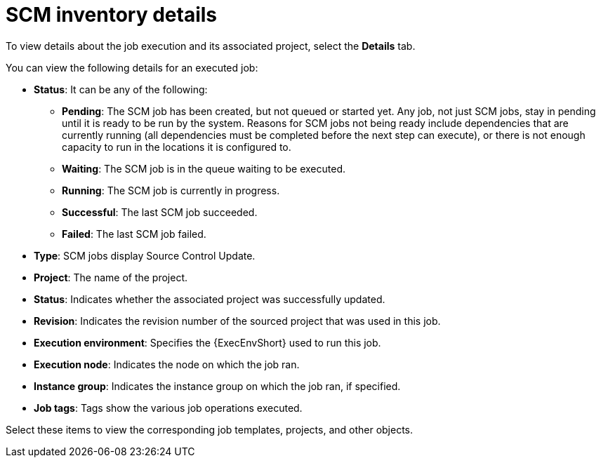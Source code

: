 [id="controller-scm-inventory-details"]

= SCM inventory details

To view details about the job execution and its associated project, select the *Details* tab.

//image::ug-details-for-scm-job.png[Details for SCM job]

You can view the following details for an executed job:

* *Status*: It can be any of the following:
** *Pending*: The SCM job has been created, but not queued or started yet. 
Any job, not just SCM jobs, stay in pending until it is ready to be run by the system. 
Reasons for SCM jobs not being ready include dependencies that are currently running (all dependencies must be completed before the next step can execute), or there is not enough capacity to run in the locations it is configured to.
** *Waiting*: The SCM job is in the queue waiting to be executed.
** *Running*: The SCM job is currently in progress.
** *Successful*: The last SCM job succeeded.
** *Failed*: The last SCM job failed.
* *Type*: SCM jobs display Source Control Update.
* *Project*: The name of the project.
* *Status*: Indicates whether the associated project was successfully updated.
* *Revision*: Indicates the revision number of the sourced project that was used in this job.
* *Execution environment*: Specifies the {ExecEnvShort} used to run this job.
* *Execution node*: Indicates the node on which the job ran.
* *Instance group*: Indicates the instance group on which the job ran, if specified.
* *Job tags*: Tags show the various job operations executed.

Select these items to view the corresponding job templates, projects, and other objects.
